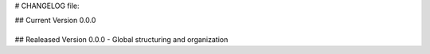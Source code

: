 # CHANGELOG file:

## Current Version 0.0.0

+-------+

## Realeased Version 0.0.0
- Global structuring and organization 